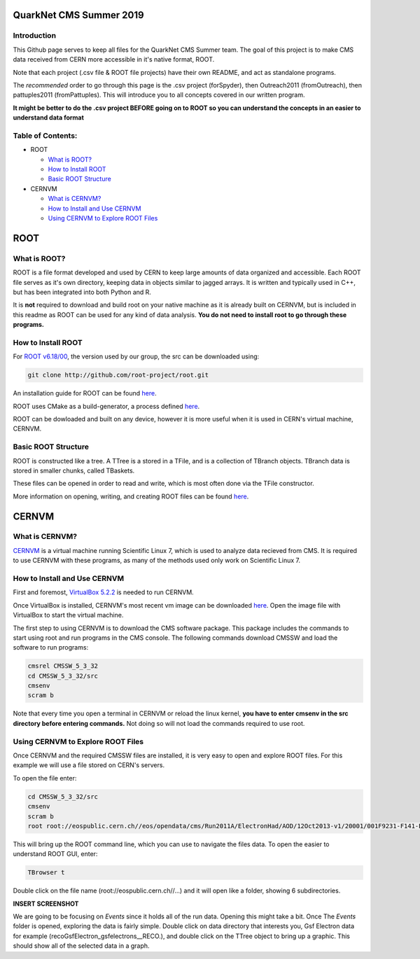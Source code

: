 QuarkNet CMS Summer 2019
========================

Introduction
------------

This Github page serves to keep all files for the QuarkNet CMS Summer team. The
goal of this project is to make CMS data received from CERN more accessible in
it's native format, ROOT.

Note that each project (.csv file & ROOT file projects) have their own README, and act as standalone programs.

The *recommended* order to go through this page is the .csv project (forSpyder), then Outreach2011 (fromOutreach), then pattuples2011 (fromPattuples). This will introduce you to all concepts covered in our written program.

**It might be better to do the .csv project BEFORE going on to ROOT so you can understand the concepts in an easier to understand data format**

Table of Contents:
------------------

* ROOT

  * `What is ROOT?`_
  
  * `How to Install ROOT`_
  
  * `Basic ROOT Structure`_

* CERNVM

  * `What is CERNVM?`_
  
  * `How to Install and Use CERNVM`_
  
  * `Using CERNVM to Explore ROOT Files`_
  
ROOT
====

What is ROOT?
-------------

ROOT is a file format developed and used by CERN to keep large amounts of data
organized and accessible. Each ROOT file serves as it's own directory, keeping
data in objects similar to jagged arrays. It is written and typically used in
C++, but has been integrated into both Python and R.

It is **not** required to download and build root on your native machine as it is already built on CERNVM, but is included in this readme as ROOT can be used for any kind of data analysis. **You do not need to install root to go through these programs.**


How to Install ROOT
-------------------

For `ROOT v6.18/00 <https://root.cern/content/release-61800>`_, the version used by our group, the
src can be downloaded using:

.. code-block:: bash

    git clone http://github.com/root-project/root.git
 
An installation guide for ROOT can be found `here <https://root.cern/downloading-root/>`_.

ROOT uses CMake as a build-generator, a process defined `here <https://root.cern/building-root>`_.

ROOT can be dowloaded and built on any device, however it is more useful when
it is used in CERN's virtual machine, CERNVM.


Basic ROOT Structure
--------------------

ROOT is constructed like a tree. A TTree is a stored in a TFile, and is a collection
of TBranch objects. TBranch data is stored in smaller chunks, called TBaskets.

These files can be opened in order to read and write, which is most often done via
the TFile constructor.

More information on opening, writing, and creating ROOT files can be found `here <https://root.cern.ch/root-files/>`_.



CERNVM
======

What is CERNVM?
---------------

`CERNVM <https://cernvm.cern.ch/>`_ is a virtual machine running Scientific Linux 7,
which is used to analyze data recieved from CMS. It is required to use CERNVM with 
these programs, as many of the methods used only work on Scientific Linux 7. 


How to Install and Use CERNVM
-----------------------------

First and foremost, `VirtualBox 5.2.2 <https://www.virtualbox.org/wiki/Download_Old_Builds_5_2/>`_ is needed to run CERNVM.

Once VirtualBox is installed, CERNVM's most recent vm image can be downloaded `here <http://cernvm.cern.ch/portal/downloads>`_. 
Open the image file with VirtualBox to start the virtual machine.

The first step to using CERNVM is to download the CMS software package. This package 
includes the commands to start using root and run programs in the CMS console.
The following commands download CMSSW and load the software to run programs:

.. code-block:: bash

    cmsrel CMSSW_5_3_32       
    cd CMSSW_5_3_32/src       
    cmsenv                    
    scram b                   
 
Note that every time you open a terminal in CERNVM or reload the linux kernel, **you have to enter cmsenv in the src directory before entering commands.** Not doing so will not load the commands required to use root.

Using CERNVM to Explore ROOT Files
----------------------------------

Once CERNVM and the required CMSSW files are installed, it is very easy to open and explore ROOT files. For this example we will use a file stored on CERN's servers.

To open the file enter: 

.. code-block:: bash
    
    cd CMSSW_5_3_32/src       
    cmsenv                    
    scram b  
    root root://eospublic.cern.ch//eos/opendata/cms/Run2011A/ElectronHad/AOD/12Oct2013-v1/20001/001F9231-F141-E311-8F76-003048F00942.root


This will bring up the ROOT command line, which you can use to navigate the files data. To open the easier to understand ROOT GUI, enter:

.. code-block:: bash

    TBrowser t

Double click on the file name (root://eospublic.cern.ch//...) and it will open like a folder, showing 6 subdirectories.

**INSERT SCREENSHOT**

We are going to be focusing on *Events* since it holds all of the run data. Opening this might take a bit. Once The *Events* folder is opened, exploring the data is fairly simple. Double click on data directory that interests you, Gsf Electron data for example (recoGsfElectron_gsfelectrons__RECO.), and double click on the TTree object to bring up a graphic. This should show all of the selected data in a graph.

